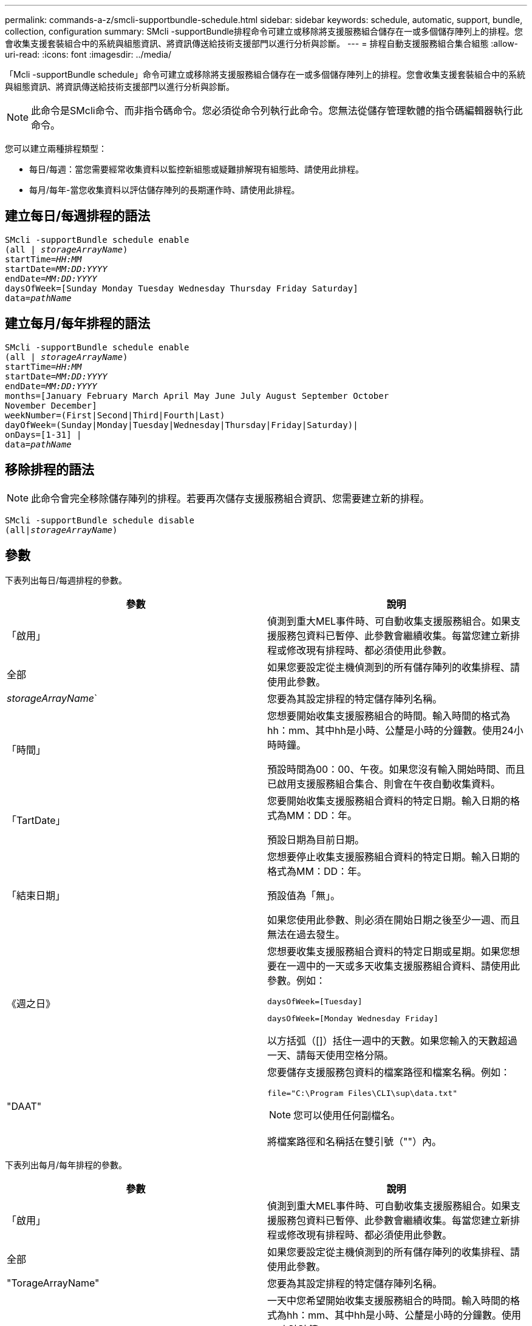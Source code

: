 ---
permalink: commands-a-z/smcli-supportbundle-schedule.html 
sidebar: sidebar 
keywords: schedule, automatic, support, bundle, collection, configuration 
summary: SMcli -supportBundle排程命令可建立或移除將支援服務組合儲存在一或多個儲存陣列上的排程。您會收集支援套裝組合中的系統與組態資訊、將資訊傳送給技術支援部門以進行分析與診斷。 
---
= 排程自動支援服務組合集合組態
:allow-uri-read: 
:icons: font
:imagesdir: ../media/


[role="lead"]
「Mcli -supportBundle schedule」命令可建立或移除將支援服務組合儲存在一或多個儲存陣列上的排程。您會收集支援套裝組合中的系統與組態資訊、將資訊傳送給技術支援部門以進行分析與診斷。

[NOTE]
====
此命令是SMcli命令、而非指令碼命令。您必須從命令列執行此命令。您無法從儲存管理軟體的指令碼編輯器執行此命令。

====
您可以建立兩種排程類型：

* 每日/每週：當您需要經常收集資料以監控新組態或疑難排解現有組態時、請使用此排程。
* 每月/每年-當您收集資料以評估儲存陣列的長期運作時、請使用此排程。




== 建立每日/每週排程的語法

[source, cli, subs="+macros"]
----
SMcli -supportBundle schedule enable
pass:quotes[(all | _storageArrayName_)]
pass:quotes[startTime=_HH:MM_]
pass:quotes[startDate=_MM:DD:YYYY_]
pass:quotes[endDate=_MM:DD:YYYY_]
daysOfWeek=[Sunday Monday Tuesday Wednesday Thursday Friday Saturday]
pass:quotes[data=_pathName_]
----


== 建立每月/每年排程的語法

[source, cli, subs="+macros"]
----
SMcli -supportBundle schedule enable
pass:quotes[(all | _storageArrayName_)]
pass:quotes[startTime=_HH:MM_]
pass:quotes[startDate=_MM:DD:YYYY_]
pass:quotes[endDate=_MM:DD:YYYY_]
months=[January February March April May June July August September October
November December]
weekNumber=(First|Second|Third|Fourth|Last)
dayOfWeek=(Sunday|Monday|Tuesday|Wednesday|Thursday|Friday|Saturday)|
onDays=[1-31] |
pass:quotes[data=_pathName_]
----


== 移除排程的語法

[NOTE]
====
此命令會完全移除儲存陣列的排程。若要再次儲存支援服務組合資訊、您需要建立新的排程。

====
[source, cli, subs="+macros"]
----
SMcli -supportBundle schedule disable
pass:quotes[(all|_storageArrayName_)]
----


== 參數

下表列出每日/每週排程的參數。

[cols="2*"]
|===
| 參數 | 說明 


 a| 
「啟用」
 a| 
偵測到重大MEL事件時、可自動收集支援服務組合。如果支援服務包資料已暫停、此參數會繼續收集。每當您建立新排程或修改現有排程時、都必須使用此參數。



 a| 
全部
 a| 
如果您要設定從主機偵測到的所有儲存陣列的收集排程、請使用此參數。



 a| 
_storageArrayName_`
 a| 
您要為其設定排程的特定儲存陣列名稱。



 a| 
「時間」
 a| 
您想要開始收集支援服務組合的時間。輸入時間的格式為hh：mm、其中hh是小時、公釐是小時的分鐘數。使用24小時時鐘。

預設時間為00：00、午夜。如果您沒有輸入開始時間、而且已啟用支援服務組合集合、則會在午夜自動收集資料。



 a| 
「TartDate」
 a| 
您要開始收集支援服務組合資料的特定日期。輸入日期的格式為MM：DD：年。

預設日期為目前日期。



 a| 
「結束日期」
 a| 
您想要停止收集支援服務組合資料的特定日期。輸入日期的格式為MM：DD：年。

預設值為「無」。

如果您使用此參數、則必須在開始日期之後至少一週、而且無法在過去發生。



 a| 
《週之日》
 a| 
您想要收集支援服務組合資料的特定日期或星期。如果您想要在一週中的一天或多天收集支援服務組合資料、請使用此參數。例如：

[listing]
----
daysOfWeek=[Tuesday]
----
[listing]
----
daysOfWeek=[Monday Wednesday Friday]
----
以方括弧（[]）括住一週中的天數。如果您輸入的天數超過一天、請每天使用空格分隔。



 a| 
"DAAT"
 a| 
您要儲存支援服務包資料的檔案路徑和檔案名稱。例如：

[listing]
----
file="C:\Program Files\CLI\sup\data.txt"
----
[NOTE]
====
您可以使用任何副檔名。

====
將檔案路徑和名稱括在雙引號（""）內。

|===
下表列出每月/每年排程的參數。

[cols="2*"]
|===
| 參數 | 說明 


 a| 
「啟用」
 a| 
偵測到重大MEL事件時、可自動收集支援服務組合。如果支援服務包資料已暫停、此參數會繼續收集。每當您建立新排程或修改現有排程時、都必須使用此參數。



 a| 
全部
 a| 
如果您要設定從主機偵測到的所有儲存陣列的收集排程、請使用此參數。



 a| 
"TorageArrayName"
 a| 
您要為其設定排程的特定儲存陣列名稱。



 a| 
「時間」
 a| 
一天中您希望開始收集支援服務組合的時間。輸入時間的格式為hh：mm、其中hh是小時、公釐是小時的分鐘數。使用24小時時鐘。

預設時間為00：00、午夜。如果您沒有輸入開始時間、而且已啟用支援服務組合集合、則會在午夜自動收集資料。



 a| 
「TartDate」
 a| 
您要開始收集支援服務組合資料的特定日期。輸入日期的格式為MM：DD：年。

預設日期為目前日期。



 a| 
「結束日期」
 a| 
您想要停止收集支援服務組合資料的特定日期。輸入日期的格式為MM：DD：年。

預設值為「無」。



 a| 
《三個月》
 a| 
您想要收集支援服務組合資料的一年中特定月份或月份。如果您想要在一年中的一或多個月收集支援服務組合資料、請使用此參數。例如：

[listing]
----
months=[June]
----
[listing]
----
months=[January April July October]
----
將月份括在方括弧中（[]）。如果您輸入一個月以上、請以空格分隔每個月。



 a| 
「週數」
 a| 
您想要收集支援服務組合資料的月份中的一週。例如：

[listing]
----
weekNumber=first
----


 a| 
《週之夜》
 a| 
您想要收集支援服務組合資料的一週中特定日期。如果您只想在一週中的一天收集支援服務組合資料、請使用此參數。例如：

[listing]
----
dayOfWeek=Wednesday
----


 a| 
《onDays》
 a| 
您想要收集支援服務組合資料的特定日期或月份天數。例如：

[listing]
----
onDays=[15]
----
[listing]
----
onDays=[7 21]
----
將日期括在方括弧中（[]）。如果您輸入的天數超過一天、請每天使用空格分隔。

[NOTE]
====
您不能將「* onDAYS*」參數與「*週期編號*」參數或「*天月日」參數搭配使用。

====


 a| 
"DAAT"
 a| 
您要儲存支援服務包資料的檔案路徑和檔案名稱。例如：

[listing]
----
file="C:\Program Files\CLI\sup\data.txt"
----
[NOTE]
====
您可以使用任何副檔名。

====
將檔案路徑和名稱括在雙引號（""）內。

|===
下表列出移除排程的參數。

[cols="2*"]
|===
| 參數 | 說明 


 a| 
「禁用」
 a| 
停用自動收集支援服務組合、並立即刪除任何先前定義的排程。

[NOTE]
====
停用排程也會刪除排程。

====


 a| 
全部
 a| 
如果您要設定從主機偵測到的所有儲存陣列的收集排程、請使用此參數。



 a| 
"TorageArrayName"
 a| 
您要為其設定排程的特定儲存陣列名稱。

|===


== 附註

當您使用「ALL」參數設定所有儲存陣列的通用排程時、個別儲存陣列的排程也會被刪除。如果為所有儲存陣列設定排程、則新發現的儲存陣列將遵循相同的排程。如果為所有儲存陣列設定排程、然後為單一儲存陣列設定排程、則新發現的儲存陣列將不會定義排程。

以下是使用此命令的範例。第一個範例是每日/每週排程、符合下列收集支援服務組合資料的條件：

* 儲存陣列名稱為DevKit4
* 採樣開始時間為02：00（早上2：00）
* 開始日期為2013年5月1日（2013年5月1日）
* 資料將於每週的週一和週五收集
* 此排程沒有結束日期、只能執行「Mcli -supportBundle schedule disable'」命令來停止


[listing]
----
SMcli -supportBundle schedule enable DevKit4 startTime=02:00
startDate=05:01:2013 endDate=05:10:2014 daysOfWeek=[Monday Friday]
----
第二個範例是符合下列收集支援服務組合資料條件的每月/每年排程：

* 儲存陣列名稱為eng_stor1
* 採樣開始時間為04：00（上午4：00）
* 開始日期為2013年5月1日（2013年5月1日）
* 資料將於3月、4月、5月、6月和8月收集
* 資料將於每月的第一天和第二十一天收集
* 此排程沒有結束日期、只能執行「Mcli -supportBundle schedule disable'」命令來停止


[listing]
----
SMcli -supportBundle schedule enable eng_stor1 startTime=04:00
startDate=05:01:2013 months=[March April May June August] onDays=[1 21]
----
第三個範例是符合下列收集支援服務組合資料條件的每月/每年排程：

* 儲存陣列名稱為韌體2
* 收集開始時間為22：00（夜間10：00）
* 開始日期為2013年5月1日（2013年5月1日）
* 資料將於3月、4月、5月、6月和8月收集
* 資料將於每月第一週的星期五收集
* 本排程將於2014年5月10日（2014年5月10日）5：10結束。


[listing]
----
SMcli -supportBundle schedule enable firmware_2 startTime=22:00
startDate=05:01:2013 endDate=05:10:2014 months=[March April May June August]
weekNumber=First dayOfWeek=Friday
----


== 最低韌體層級

7.83
